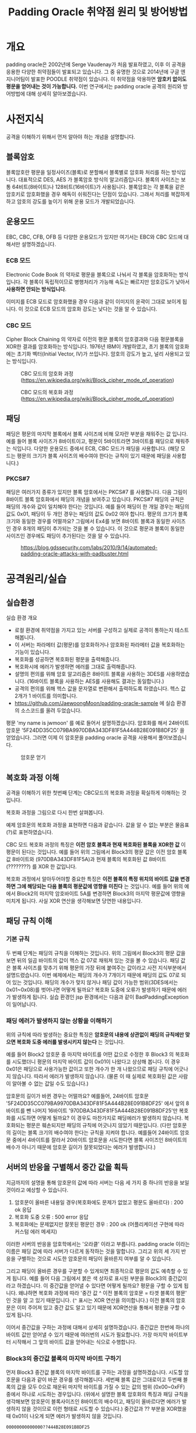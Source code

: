 #+TITLE: Padding Oracle 취약점 원리 및 방어방법 

* 개요
padding oracle은 2002년에 Serge Vaudenay가 처음 발표하였고, 이후 이 공격을 응용한 다양한 취약점들이 발표되고 있습니다. 그 중 유명한 것으로 2014년에 구글 엔지니어팀이 발표한 POODLE 취약점이 있습니다. 이 취약점을 악용하면 *암호키 없이도 평문을 얻어내는 것이 가능합니다.* 이번 연구에서는 padding oracle 공격의 원리와 방어방법에 대해 상세히 알아보겠습니다. 

* 사전지식
공격을 이해하기 위해서 먼저 알아야 하는 개념을 설명합니다. 

** 블록암호
블록암호란 평문을 일정사이즈(블록)로 분할해서 블록별로 암호화 처리를 하는 방식입니다. 대표적으로 DES, AES 가 블록암호 방식의 알고리즘입니다. 블록의 사이즈는 보통 64비트(8바이트)나 128비트(16바이트)가 사용됩니다. 블록암호는 각 블록을 같은 암호키로 암호화했을 경우 해독이 쉬워진다는 단점이 있습니다. 그래서 처리를 복잡하게 하고 암호의 강도를 높이기 위해 운용 모드가 개발되었습니다.

** 운용모드
EBC, CBC, CFB, OFB 등 다양한 운용모드가 있지만 여기서는 EBC와 CBC 모드에 대해서만 설명하겠습니다. 

*** ECB 모드
Electronic Code Book 의 약자로 평문을 블록으로 나눠서 각 블록을 암호화하는 방식입니다. 각 블록이 독립적이므로 병행처리가 가능해 속도는 빠르지만 암호강도가 낮아서 *사용하면 안되는 방식입니다*. 

[[./img/Ecb_encryption.png]]

[[./img/Ecb_decryption.png]]

이미지를 ECB 모드로 암호화했을 경우 다음과 같이 이미지의 윤곽이 그대로 보이게 됩니다. 이 것으로 ECB 모드의 암호화 강도는 낮다는 것을 알 수 있습니다. 

[[./img/Tux_ecb.jpg]]


*** CBC 모드
Cipher Block Chaining 의 약자로 이전의 평문 블록의 암호결과와 다음 평문블록을 XOR한 결과를 암호화하는 방식입니다. 1976년 IBM이 개발하였고, 초기 블록의 암호화에는 초기화 벡터(Initial Vector, IV)가 쓰입니다. 암호의 강도가 높고, 널리 사용되고 있는 방식입니다. 

#+CAPTION: CBC 모드의 암호화 과정 (https://en.wikipedia.org/wiki/Block_cipher_mode_of_operation) 
[[./img/Cbc_encryption.png]]

#+CAPTION: CBC 모드의 복호화 과정 (https://en.wikipedia.org/wiki/Block_cipher_mode_of_operation)
[[./img/Cbc_decryption.png]]

** 패딩
패딩은 평문의 마지막 블록에서 블록 사이즈에 비해 모자란 부분을 채워주는 값 입니다. 예를 들어 블록 사이즈가 8바이트이고, 평문이 5바이트라면 3바이트를 패딩으로 채워주는 식입니다. 다양한 운용모드 중에서 ECB, CBC 모드가 패딩을 사용합니다. (해당 모드는 평문의 크기가 블록 사이즈의 배수여야 한다는 규칙이 있기 때문에 패딩을 사용합니다.)

*** PKCS#7
패딩은 여러가지 종류가 있지만 블록 암호에서는 PKCS#7 를 사용합니다. 다음 그림이 8바이트 블록 암호화에서 패딩의 개념을 보여주고 있습니다. PKCS#7 패딩의 규칙은 패딩의 개수와 값이 일치해야 한다는 것입니다. 예를 들어 패딩이 한 개일 경우는 패딩의 값도 0x01, 패딩이 두 개인 경우는 패딩의 값도 0x02 여야 합니다. 평문의 크기가 블록 크기와 동일한 경우를 어떨까요? 그림에서 Ex4를 보면 8바이트 블록과 동일한 사이즈인 경우 8개의 패딩이 추가되는 것을 볼 수 있습니다. 이 것으로 평문과 블록이 동일한 사이즈인 경우에도 패딩이 추가된다는 것을 알 수 있습니다. 

#+CAPTION: https://blog.gdssecurity.com/labs/2010/9/14/automated-padding-oracle-attacks-with-padbuster.html
[[./img/padding.png]]

* 공격원리/실습
** 실습환경
실습 환경 개요

- 로컬 환경에 취약점을 가지고 있는 서버를 구성하고 실제로 공격이 통하는지 테스트해봅니다. 
- 이 서버는 파라메터 값(평문)를 암호화하거나 암호화된 파라메터 값을 복호화하는 기능이 있습니다. 
- 복호화를 성공하면 복호화된 평문을 출력해줍니다. 
- 복호화시에 에러가 발생하면 에러를 그대로 출력해줍니다.
- 설명의 편의를 위해 암호 알고리즘은 8바이트 블록을 사용하는 3DES를 사용하였습니다. (16바이트 블록을 사용하는 AES를 사용해도 결과는 동일합니다.)
- 공격의 편의를 위해 헥스 값을 문자열로 변환해서 출력하도록 하였습니다. 헥스 값 2개가 1 바이트를 의미합니다. 
- https://github.com/JaewoongMoon/padding-oracle-sample 에 실습 환경의 소스코드를 올려 두었습니다. 

평문 'my name is jwmoon' 를 예로 들어서 설명하겠습니다. 암호화를 해서 24바이트 암호문 '5F24DD35CC079BA9970DBA343DF81F5A444B28E091B8DF25' 을 얻었습니다. 그러면 이제 이 암호문을 padding oracle 공격을 사용해서 풀어보겠습니다. 

#+CAPTION: 암호문 얻기
[[./img/encrypt-sample-2.png]]

** 복호화 과정 이해 
공격을 이해하기 위한 첫번째 단계는 CBC모드의 복호화 과정을 확실하게 이해하는 것입니다. 

복호화 과정을 그림으로 다시 한번 살펴봅니다. 

[[./img/Cbc_decryption.png]]

예제 암호문의 복호화 과정을 표현하면 다음과 같습니다. 값을 알 수 없는 부분은 물음표(?)로 표현하였습니다. 

[[./img/decrypt-0-0.png]]

CBC 모드 복호화 과정의 특징은 *이전 암호 블록과 현재 복호화된 블록을 XOR한 값* 이 평문이 된다는 것입니다. 예를 들어 위의 그림에서 Block3의 평문 값은 이전 암호 블록 값 8바이트와 (970DBA343DF81F5A)과 현재 블록의 복호화된 값 8바이트 (????????) 를 XOR 한 값입니다. 

복호화 과정에서 알아두어야할 중요한 특징은 *이전 블록의 특정 위치의 바이트 값을 변경하면 그에 해당되는 다음 블록의 평문값에 영향을 미친다* 는 것입니다. 예를 들어 위의 예에서 Block2의 마지막 암호바이트 5A를 변경하면 Block3의 마지막 평문값에 영향을 미치게 됩니다. 사실 XOR 연산을 생각해보면 당연한 내용입니다. 

[[./img/decrypt-0-1.png]]

** 패딩 규칙 이해
*** 기본 규칙
두 번째 단계는 패딩의 규칙을 이해하는 것입니다. 위의 그림에서 Block3의 평문 값을 보면 뒤의 일곱 바이트의 값이 헥스 값 07로 채워져 있는 것을 볼 수 있습니다. 패딩 값은 블록 사이즈를 맞추기 위해 평문의 가장 뒤에 붙여주는 값이라고 사전 지식부분에서 설명드렸습니다. 이번 예제에서는 패딩의 개수가 7개이기 때문에 패딩의 값도 07로 되어 있는 것입니다. 패딩의 개수가 맞지 않거나 패딩 값이 가능한 범위(3DES에서는 0x01~0x08)를 벗어나면 어떻게 될까요? 복호화 도중에 오류가 발생하기 때문에 에러가 발생하게 됩니다. 실습 환경인 jsp 환경에서는 다음과 같이 BadPaddingException 이 일어납니다. 

[[./img/bad-padding-exception.png]]

*** 패딩 에러가 발생하지 않는 상황을 이해하기
위의 규칙에 따라 발생하는 중요한 특징은 *암호문의 내용에 상관없이 패딩의 규칙에만 맞으면 복호화 도중 에러를 발생시키지 않는다* 는 것입니다. 

예를 들어 Block2 암호문 중 마지막 바이트를 어떤 값으로 수정한 후 Block3 의 복호화를 시도했더니 평문의 마지막 바이트 값이 0x01이 나왔다고 상상해 봅니다. 이 경우 0x01은 패딩으로 사용가능한 값이고 또한 개수가 한 개 나왔으므로 패딩 규칙에 어긋나지 않습니다. 따라서 에러가 발생하지 않습니다. (물론 이 때 실제로 복호화된 값은 사람이 알아볼 수 없는 값일 수도 있습니다.)

암호문의 길이가 바뀐 경우는 어떨까요? 예를들어, 24바이트 암호문 '5F24DD35CC079BA9970DBA343DF81F5A444B28E091B8DF25' 에서 앞의 8바이트를 뺀 나머지 16바이트 '970DBA343DF81F5A444B28E091B8DF25'만 복호화를 시도하면 어떻게 될까요? 이 경우도 마찬가지로 패딩에러가 발생하지 않습니다. 복호화되는 평문은 훼손되지만 패딩의 규칙에 어긋나지 않았기 때문입니다. (다만 암호문의 길이는 블록 크기의 배수여야 한다는 규칙을 지켜야 합니다. 예를들어 24바이트 암호문 중에서 4바이트를 잘라서 20바이트 암호문을 시도한다면 블록 사이즈인 8바이트의 배수가 아니기 때문에 암호문 길이가 잘못되었다는 에러가 발생합니다.)

** 서버의 반응을 구별해서 중간 값을 획득
지금까지의 설명을 통해 암호문의 값에 따라 서버는 다음 세 가지 중 하나의 반응을 보일 것이라고 예상할 수 있습니다. 

1) 암호문이 올바른 내용일 경우(복호화에도 문제가 없었고 평문도 올바르다) : 200 ok 응답
2) 복호화 도중 오류  : 500 error 응답
3) 복호화에는 문제없지만 잘못된 평문인 경우 : 200 ok (어플리케이션 구현에 따라 커스텀 에러 메세지)

이러한 서버의 반응을 암호학에서는 '오라클' 이라고 부릅니다. padding oracle 이라는 이름은 패딩 값에 따라 서버가 다르게 동작하는 것을 말합니다. 그리고 위의 세 가지 반응을 구별하는 것으로 시도한 암호문의 패딩이 올바른지 여부를 알 수 있습니다. 

그리고 패딩이 올바른 경우를 구분할 수 있게되면 최종적으로 평문의 값도 예측할 수 있게 됩니다. 예를 들어 다음 그림에서 붉은 색 상자로 표시된 부분을 Block3의 중간값이라고 하겠습니다. 이 중간값을 얻어낼 수 있다면 어떻게 될까요? 평문을 구할 수 있게 됩니다. 왜냐하면 복호화 과정에 따라 '중간 값 ^ 이전 블록의 암호문 = 타겟 블록의 평문' 인 것을 알 고 있기 때문입니다. (~^~ 표시는 XOR 연산을 의미합니다.) 이전 블록의 암호문은 이미 주어져 있고 중간 값도 알고 있기 때문에 XOR연산을 통해서 평문을 구할 수 있게 됩니다. 

[[./img/decrypt-1.png]]

이어서 중간값을 구하는 과정에 대해서 상세히 설명하겠습니다. 중간값은 한번에 하나의 바이트 값만 얻어낼 수 있기 때문에 여러번의 시도가 필요합니다. 가장 마지막 바이트부터 시작해서 그 앞의 바이트 값을 얻어내는 식으로 수행합니다.

*** Block3의 중간값 블록의 마지막 바이트 구하기
먼저 Block3 중간값 블록의 마지막 바이트를 구하는 과정을 설명하겠습니다. 시도할 암호문을 다음과 같이 바꾼 경우를 생각해봅니다. 세번째 블록 값은 그대로이고 두번째 블록의 값을 모두 0으로 채운뒤 마지막 바이트를 가질 수 있는 값의 범위 (0x00~0xFF) 중에서 하나로 시도하는 경우입니다. (위에서 설명한 블록 암호화의 특징과 패딩 규칙을 생각해보면 암호문이 블록사이즈인 8바이트의 배수이고, 패딩이 올바르다면 에러가 발생하지 않을 것이므로 이런 형태로 시도할 수 있습니다.) 중간값과 ?? 부분을 XOR했을 때 0x01이 나오게 되면 에러가 발생하지 않을 것입니다. 

#+BEGIN_SRC bash
00000000000000??444B28E091B8DF25
#+END_SRC

[[./img/decrypt-1-2.png]]


값을 변경해보면서 시도해보면 값이 5C일 때 에러가 발생하지 않습니다. 

[[./img/decrypt-1-3.png]]

그러면 중간 값의 마지막 바이트는 어떻게 구할 수 있을까요? XOR의 성질을 이용해서 구할 수 있습니다. 
자기 자신과 동일한 값으로 XOR 연산하면 0이 되는 성질을 이용합니다. 마지막 바이트의 값을 X라고 했을 때 다음식이 도출됩니다. 

#+BEGIN_SRC bash
X ^ 0x5C = 0x01 
=> X ^(0x5C ^ 0x5C) = 0x5C ^ 0x01 
=> X ^(0x00) = 0x5C ^ 0x01 
=> X = 0x5C ^ 0x01  = 0x5D
#+END_SRC

찾은 값 5C와 패딩 0x01을 XOR해서 중간 값 0x5D 를 얻었습니다. 

[[./img/decrypt-1-4.png]]


*** Block3의 뒤에서 두번째 바이트 구하기
뒤에서 두번째의 바이트는 어떻게 구할 수 있을까요? 뒤에 두 바이트를 변경했을 때 평문의 두 바이트의 값이 0x02가 되도록 하면 됩니다. 이 때 가장 마지막의 중간 값은 이전 단계에서 구해놓았으므로 시도하고자 하는 암호문의 마지막 바이트도 구할 수 있습니다. 다음 그림에서 노란색으로 칠해진 부분의 값은 0x5D와 0x02를 XOR해서 구할 수 있습니다. 그리고 그 값은 0x5F 입니다. 

[[./img/decrypt-2-1.png]]

Block2 암호문의 마지막 바이트를 5F로 설정한 후 두번째 바이트를 0x00부터 0xFF까지 브루트 포스를 시도합니다. 그리고 에러가 발생되지 않는 값을 찾습니다. 

[[./img/decrypt-2-2.png]]

찾아보니 그 값은 1A 였습니다. 그러면 마지막 바이트 때와 마찬가지로 공식을 통해 중간 값을 찾아냅니다. 중간 값은 0x18 이었습니다. 

#+BEGIN_SRC bash
X ^ 0x1A = 0x02
X = 0x02 ^ 0x1A = 0x18
#+END_SRC

이렇게 해서 뒤에서 두번째 바이트의 중간 값도 찾았습니다. 

[[./img/decrypt-2-3.png]]

같은 방법으로 Block8의 첫번째 바이트까지 구하면 됩니다. 

*** Block2의 중간값 구하기 
Block3의 중간 값을 모두 구했다고 하겠습니다. Block2의 값은 어떻게 구할 수 있을까요? Block3를 구했을 때와 마찬가지 입니다. Block2의 암호문 값이 '970DBA343DF81F5A' 이므로 Block1부분을 0으로 채운
'0000000000000000970DBA343DF81F5A'를 사용해서 Block1의 마지막 바이트부터 바꿔가면서 찾으면 됩니다. 


*** 자동화 프로그램
지금까지 설명한 내용을 사람이 일일히 시도하게 되면 시간이 오래걸리지만 프로그램을 만들어서 자동화하면 금방 구할 수 있습니다. 한 바이트의 값을 알아내기 위해서 최대 256번 브루트 포스를 수행하면 하나의 바이트의 값을 알아낼 수 있습니다. 예를 들어 24바이트의 암호문이라면 최대 6144 번의 요청(24 x 256 = 6144)으로 평문을 알아낼 수 있습니다. 자동화 프로그램으로 알아낸 평문은 다음과 같습니다. padding oracle 공격으로 평문을 완벽하게 얻어낸 것을 알 수 있습니다. 

[[./img/result.png]]


** 방어방법
그러면 방어 방법을 설명하겠습니다. padding oracle 공격이 성공하기 위한 전제조건을 다시 한번 생각해보면 다음과 같습니다. 

- 사용자가 암호문을 마음대로 바꿔서 보내도 서버는 복호화를 시도한다. 
- 서버에서 복호화 에러가 발생할 경우 그 것을 알려준다.

거꾸로 말하면 이 전제조건이 성립되지 않으면 공격이 통하지 않는다고 볼 수 있습니다. 그렇게 하기 위해서 다음과 같은 방법을 사용합니다. 

*** 암호문 정당성 검증 메커니즘 추가 
MAC(Message Authentication Code)을 도입합니다. 암호문에 MAC을 함께 보내도록하고 MAC의 정당성(변조여부)을 검증한 뒤에 정당한 암호문인 경우만 복호화를 시도합니다. 이 때 MAC은 항상 암호문에 대한 MAC(encrypt-then-mac)을 사용하는 것이 좋습니다. 

*** 에러 메세지 동일화
복호화 시에 발생할 수 있는 다양한 에러에 대해 보다 일반적인 에러 메세지로 바꿔서 회신합니다. 그래서 공격자 입장에서 방금 시도한 암호문의 성공여부를 판단하기 어렵게 합니다. 

* 마치며
padding oracle 공격은 앞서 설명한 것처럼 암호 알고리즘 자체보다는 암호 알고리즘을 사용해서 서비스를 하는 서버의 응답을 이용하므로 일종의 사이드 채널(side channel)공격에 해당합니다. 암호키 없이도 평문을 알아낼 수 있으므로 이 취약점이 있는 경우 개인정보나 비밀번호와 같은 중요 정보가 노출될 수 있습니다. 

padding oracle 공격은 CVE 데이터베이스에서 찾아보면 24건이 조회됩니다. 건수는 많지 않으나 그 내용을 살펴보면 OpenSSL처럼 널리 사용되는 암호화 통신 라이브러리에서 주로 보고되므로 영향 범위는 넓다고 볼 수 있습니다. 또한 POODLE이나 RSA padding oracle(ROBOT)과 같은 응용 공격도 보고되고 있습니다. 따라서 취약점이 발표된 라이브러리는 최대한 빠르게 업데이트하는 것이 필요합니다. 

또한 어플리케이션 레벨에서 블록암호를 사용할 경우엔 앞서 설명한 바와 같이 padding oracle 공격이 통하지 않도록 구현하는 것이 중요합니다.

* 참고자료
- wikipedia(padding oracle): https://en.wikipedia.org/wiki/Padding_oracle_attack
- wikipedia (block cipher mode) : https://en.wikipedia.org/wiki/Block_cipher_mode_of_operation
- hacker 101 : https://www.hacker101.com/vulnerabilities/padding_oracle
- padding oracle attack by laughfool : http://laughfool.tistory.com/31
- 일본 정보처리안전보호지원사 2017 수험서
- gdssecurity: https://blog.gdssecurity.com/labs/2010/9/14/automated-padding-oracle-attacks-with-padbuster.html
